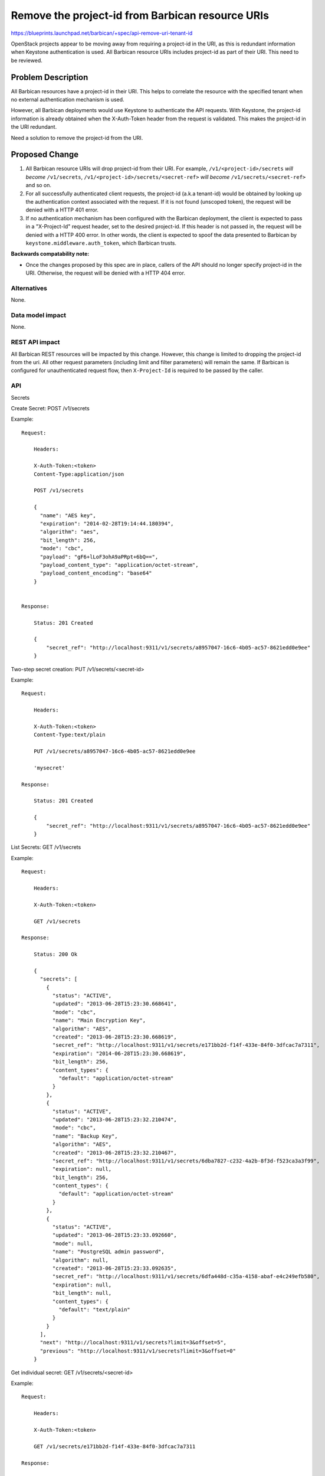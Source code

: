 ..
 This work is licensed under a Creative Commons Attribution 3.0 Unported
 License.

 http://creativecommons.org/licenses/by/3.0/legalcode

=================================================
Remove the project-id from Barbican resource URIs
=================================================

https://blueprints.launchpad.net/barbican/+spec/api-remove-uri-tenant-id

OpenStack projects appear to be moving away from requiring a project-id in the URI,
as this is redundant information when Keystone authentication is used.
All Barbican resource URIs includes project-id as part of their URI. This need to be
reviewed.

Problem Description
===================

All Barbican resources have a project-id in their URI. This helps to correlate the
resource with the specified tenant when no external authentication mechanism is used.

However, all Barbican deployments would use Keystone to authenticate the API requests.
With Keystone, the project-id information is already obtained when the X-Auth-Token header
from the request is validated. This makes the project-id in the URI redundant.

Need a solution to remove the project-id from the URI.

Proposed Change
===============

1. All Barbican resource URIs will drop project-id from their URI. For example,
   ``/v1/<project-id>/secrets`` *will become* ``/v1/secrets``,
   ``/v1/<project-id>/secrets/<secret-ref>`` *will become* ``/v1/secrets/<secret-ref>``
   and so on.

2. For all successfully authenticated client requests, the project-id (a.k.a tenant-id)
   would be obtained by looking up the authentication context associated with the request.
   If it is not found (unscoped token), the request will be denied with a HTTP 401 error.

3. If no authentication mechanism has been configured with the Barbican deployment, the
   client is expected to pass in a "X-Project-Id" request header, set to the desired project-id.
   If this header is not passed in, the request will be denied with a HTTP 400 error. In other
   words, the client is expected to spoof the data presented to Barbican by
   ``keystone.middleware.auth_token``, which Barbican trusts.

**Backwards compatability note:**

* Once the changes proposed by this spec are in place, callers of the API should no longer
  specify project-id in the URI. Otherwise, the request will be denied with a HTTP 404 error.



Alternatives
------------

None.

Data model impact
-----------------

None.

REST API impact
---------------

All Barbican REST resources will be impacted by this change. However, this change is limited to
dropping the project-id from the uri. All other request parameters (including limit and filter
parameters) will remain the same. If Barbican is configured for unauthenticated request flow,
then ``X-Project-Id`` is required to be passed by the caller.


API
---

Secrets

Create Secret: POST /v1/secrets

Example::

    Request:

        Headers:

        X-Auth-Token:<token>
        Content-Type:application/json

        POST /v1/secrets

        {
          "name": "AES key",
          "expiration": "2014-02-28T19:14:44.180394",
          "algorithm": "aes",
          "bit_length": 256,
          "mode": "cbc",
          "payload": "gF6+lLoF3ohA9aPRpt+6bQ==",
          "payload_content_type": "application/octet-stream",
          "payload_content_encoding": "base64"
        }


    Response:

        Status: 201 Created

        {
            "secret_ref": "http://localhost:9311/v1/secrets/a8957047-16c6-4b05-ac57-8621edd0e9ee"
        }


Two-step secret creation: PUT /v1/secrets/<secret-id>

Example::

    Request:

        Headers:

        X-Auth-Token:<token>
        Content-Type:text/plain

        PUT /v1/secrets/a8957047-16c6-4b05-ac57-8621edd0e9ee

        'mysecret'

    Response:

        Status: 201 Created

        {
            "secret_ref": "http://localhost:9311/v1/secrets/a8957047-16c6-4b05-ac57-8621edd0e9ee"
        }

List Secrets: GET /v1/secrets

Example::

    Request:

        Headers:

        X-Auth-Token:<token>

        GET /v1/secrets

    Response:

        Status: 200 Ok

        {
          "secrets": [
            {
              "status": "ACTIVE",
              "updated": "2013-06-28T15:23:30.668641",
              "mode": "cbc",
              "name": "Main Encryption Key",
              "algorithm": "AES",
              "created": "2013-06-28T15:23:30.668619",
              "secret_ref": "http://localhost:9311/v1/secrets/e171bb2d-f14f-433e-84f0-3dfcac7a7311",
              "expiration": "2014-06-28T15:23:30.668619",
              "bit_length": 256,
              "content_types": {
                "default": "application/octet-stream"
              }
            },
            {
              "status": "ACTIVE",
              "updated": "2013-06-28T15:23:32.210474",
              "mode": "cbc",
              "name": "Backup Key",
              "algorithm": "AES",
              "created": "2013-06-28T15:23:32.210467",
              "secret_ref": "http://localhost:9311/v1/secrets/6dba7827-c232-4a2b-8f3d-f523ca3a3f99",
              "expiration": null,
              "bit_length": 256,
              "content_types": {
                "default": "application/octet-stream"
              }
            },
            {
              "status": "ACTIVE",
              "updated": "2013-06-28T15:23:33.092660",
              "mode": null,
              "name": "PostgreSQL admin password",
              "algorithm": null,
              "created": "2013-06-28T15:23:33.092635",
              "secret_ref": "http://localhost:9311/v1/secrets/6dfa448d-c35a-4158-abaf-e4c249efb580",
              "expiration": null,
              "bit_length": null,
              "content_types": {
                "default": "text/plain"
              }
            }
          ],
          "next": "http://localhost:9311/v1/secrets?limit=3&offset=5",
          "previous": "http://localhost:9311/v1/secrets?limit=3&offset=0"
        }


Get individual secret: GET /v1/secrets/<secret-id>

Example::

    Request:

        Headers:

        X-Auth-Token:<token>

        GET /v1/secrets/e171bb2d-f14f-433e-84f0-3dfcac7a7311

    Response:

        Status: 200 Ok

        {
          "status": "ACTIVE",
          "updated": "2013-06-28T15:23:30.668641",
          "mode": "cbc",
          "name": "Main Encryption Key",
          "algorithm": "AES",
          "secret_ref": "http://localhost:9311/v1/secrets/e171bb2d-f14f-433e-84f0-3dfcac7a7311",
          "expiration": "2014-06-28T15:23:30.668619",
          "bit_length": 256,
          "content_types": {
            "default": "application/octet-stream"
          }
        }

Delete individual secret: DELETE /v1/secrets/<secret-id>

Example::

    Request:

        Headers:

        X-Auth-Token:<token>

        DELETE /v1/secrets/e171bb2d-f14f-433e-84f0-3dfcac7a7311

    Response:

        Status: 204 No Content

Create Secret(no authentication) : POST /v1/secrets

Example::

    Request:

        Headers:

        X-Project-Id:<project-id>
        Content-Type:application/json

        POST /v1/secrets

        {
          "name": "AES key",
          "expiration": "2014-02-28T19:14:44.180394",
          "algorithm": "aes",
          "bit_length": 256,
          "mode": "cbc",
          "payload": "gF6+lLoF3ohA9aPRpt+6bQ==",
          "payload_content_type": "application/octet-stream",
          "payload_content_encoding": "base64"
        }


    Response:

        Status: 201 Created

        {
            "secret_ref": "http://localhost:9311/v1/secrets/a8957047-16c6-4b05-ac57-8621edd0e9ee"
        }


Orders

Create Order: POST /v1/orders

Example::

    Request:

        Headers:

        X-Auth-Token:<token>
        Content-Type:application/json

        POST /v1/orders

        {
          "secret": {
            "name": "secretname",
            "algorithm": "AES",
            "bit_length": 256,
            "mode": "cbc",
            "payload_content_type": "application/octet-stream"
          }
        }

    Response:

        Status: 201 Created

        {
            "order_ref": "http://localhost:9311/v1/orders/a8957047-16c6-4b05-ac57-8621edd0e9ee"
        }


Get individual order: GET /v1/orders/<order-id>

Example::

    Request:

        Headers:

        X-Auth-Token:<token>

        GET /v1/orders/f9b633d8-fda5-4be8-b42c-5b2c9280289e

    Response:

        Status: 200 Ok

        {
          "secret": {
            "name": "secretname",
            "algorithm": "aes",
            "bit_length": 256,
            "mode": "cbc",
            "payload_content_type": "application/octet-stream"
          },
          "order_ref": "http://localhost:8080/v1/orders/f9b633d8-fda5-4be8-b42c-5b2c9280289e",
          "secret_ref": "http://localhost:8080/v1/secrets/888b29a4-c7cf-49d0-bfdf-bd9e6f26d718",
          "status": "ERROR",
          "error_status_code": "400 Bad Request",
          "error_reason": "Secret creation issue seen - content-encoding of 'bogus' not supported."
        }

Get list of orders per tenant: GET /v1/orders

Example::

    Request:

        Headers:

        X-Auth-Token:<token>

        GET /v1/orders


    Response:

        Status: 200 Ok

        {
          "orders": [
            {
              "status": "ACTIVE",
              "secret_ref": "http://localhost:9311/v1/secrets/bf2b33d5-5347-4afb-9009-b4597f415b7f",
              "updated": "2013-06-28T18:29:37.058718",
              "created": "2013-06-28T18:29:36.001750",
              "secret": {
                "name": "secretname",
                "algorithm": "aes",
                "bit_length": 256,
                "mode": "cbc",
                "payload_content_type": "application/octet-stream"
              },
              "order_ref": "http://localhost:9311/v1/orders/3100078a-6ab1-4c3f-ab9f-295938c91733"
            },
            {
              "status": "ACTIVE",
              "secret_ref": "http://localhost:9311/v1/secrets/fa71b143-f10e-4f7a-aa82-cc292dc33eb5",
              "updated": "2013-06-28T18:29:37.058718",
              "created": "2013-06-28T18:29:36.001750",
              "secret": {
                "name": "secretname",
                "algorithm": "aes",
                "bit_length": 256,
                "mode": "cbc",
                "payload_content_type": "application/octet-stream"
              },
              "order_ref": "http://localhost:9311/v1/orders/30b3758a-7b8e-4f2c-b9f0-f590c6f8cc6d"
            }
          ]
        }

Delete individual order: DELETE /v1/orders/<order-id>

Example::

    Request:

        Headers:

        X-Auth-Token:<token>

        DELETE /v1/orders/e171bb2d-f14f-433e-84f0-3dfcac7a7311

    Response:

        Status: 204 No Content



Containers

Create Container: POST /v1/containers

Example::

    Request:

        Headers:

        X-Auth-Token:<token>
        Content-Type:application/json

        POST /v1/containers

        {
          "name": "container name",
          "type": "rsa",
          "secret_refs": [
            {
               "name": "private_key",
               "secret_ref":"http://localhost:9311/v1/secrets/05a47308-d045-43d6-bfe3-1dbcd0c3a97b"
            },
            {
               "name": "public_key",
               "secret_ref":"http://localhost:9311/v1/secrets/05a47308-d045-43d6-bfe3-1dbcd0c3a97b"
            },
            {
               "name": "private_key_passphrase",
               "secret_ref":"http://localhost:9311/v1/secrets/05a47308-d045-43d6-bfe3-1dbcd0c3a97b"
            }
          ]
        }


    Response:

        Status: 201 Created

        {
            "container_ref": "http://localhost:9311/v1/containers/a8957047-16c6-4b05-ac57-8621edd0e9ee"
        }


Get individual container: GET /v1/containers/<container-id>

Example::

    Request:

        Headers:

        X-Auth-Token:<token>

        GET /v1/containers/f9b633d8-fda5-4be8-b42c-5b2c9280289e

    Response:

        Status: 200 Ok

        {
           "name":"rsa container",
           "secret_refs":[
              {
                 "secret_ref":"http://localhost:9311/v1/secrets/059805d5-b400-47da-abc5-cae7286d3ede",
                 "name":"private_key_passphrase"
              },
              {
                 "secret_ref":"http://localhost:9311/v1/secrets/28704f0f-3273-40d4-bc40-4de2691135ea",
                 "name":"private_key"
              },
              {
                 "secret_ref":"http://localhost:9311/v1/secrets/29d89344-10ad-4f92-8aa2-adebaf7556ee",
                 "name":"public_key"
              }
           ],
           "container_ref":"http://localhost:9311/v1/containers/888b29a4-c7cf-49d0-bfdf-bd9e6f26d718",
           "type":"rsa"
        }

Get list of containers per tenant: GET /v1/containers

Example::

    Request:

        Headers:

        X-Auth-Token:<token>

        GET /v1/containers


    Response:

        Status: 200 Ok

        {
           "total":42,
           "containers":[
              {
                 "status":"ACTIVE",
                 "updated":"2014-02-11T18:05:58.909411",
                 "name":"generic container_updated",
                 "secret_refs":[
                    {
                       "secret_id":"123",
                       "name":"private_key"
                    },
                    {
                       "secret_id":"321",
                       "name":"public_key"
                    },
                    {
                       "secret_id":"456",
                       "name":"private_key_passphrase"
                    }
                 ],
                 "created":"2014-02-11T18:05:58.909403",
                 "container_ref":"http://localhost:9311/v1/containers/d4e06015-4f6e-4626-ac3d-4ece6621f96d",
                 "type":"rsa"
              },
              {
                 "status":"ACTIVE",
                 "updated":"2014-02-11T18:08:58.160557",
                 "name":"generic container_updated",
                 "secret_refs":[
                    {
                       "secret_id":"321",
                       "name":"public_key"
                    },
                    {
                       "secret_id":"456",
                       "name":"private_key_passphrase"
                    }
                 ],
                 "created":"2014-02-11T18:08:58.160551",
                 "container_ref":"http://localhost:9311/v1/containers/bb24fa61-0b5f-4d40-8990-846e95cd7b12",
                 "type":"rsa"
              },
              {
                 "status":"ACTIVE",
                 "updated":"2014-02-11T18:25:58.198072",
                 "name":"generic container_updated",
                 "secret_refs":[
                    {
                       "secret_id":"1df433d6-c2d4-480d-90fb-0bfd9c5da3dd",
                       "name":"private_key"
                    },
                    {
                       "secret_id":"321",
                       "name":"public_key"
                    },
                    {
                       "secret_id":"456",
                       "name":"private_key_passphrase"
                    }
                 ],
                 "created":"2014-02-11T18:25:58.198063",
                 "container_ref":"http://localhost:9311/v1/containers/38f58696-5013-4bd6-ab2b-fbea41dc957a",
                 "type":"rsa"
              },
              {
                 "status":"ACTIVE",
                 "updated":"2014-02-11T18:44:06.296957",
                 "name":"generic container_updated",
                 "secret_refs":[
                    {
                       "secret_id":"1df433d6-c2d4-480d-90fb-0bfd9c5da3dd",
                       "name":"private_key"
                    },
                    {
                       "secret_id":"321",
                       "name":"public_key"
                    },
                    {
                       "secret_id":"456",
                       "name":"private_key_passphrase"
                    }
                 ],
                 "created":"2014-02-11T18:44:06.296947",
                 "container_ref":"http://localhost:9311/v1/containers/a8d1adfd-0d36-4eb0-8762-99787eb4a7ff",
                 "type":"rsa"
              }
           ],
           "next":"http://localhost:9311/v1/containers?limit=10&offset=10"
        }

Delete individual container: DELETE /v1/containers/<container-id>

Example::

    Request:

        Headers:

        X-Auth-Token:<token>

        DELETE /v1/containers/e171bb2d-f14f-433e-84f0-3dfcac7a7311

    Response:

        Status: 204 No Content


Security impact
---------------

* This change will require that all requests have a valid keystone token which will
  be used for authorization.
* Requests without the token will be considered as unauthenticated requests.


Notifications & Audit Impact
----------------------------

None.

Other end user impact
---------------------

* Barbican python client will need to be modified to accommodate API changes.
  This work could happen in parallel to the server side tasks.

Performance Impact
------------------

None.

Other deployer impact
---------------------

None.

Developer impact
----------------

None.


Implementation
==============

Assignee(s)
-----------

Venkat Sundaram (tsv)

Work Items
----------

* Modify PecanAPI routing mechanism and remove logic that parses project-id from
  the URI (**tsv**)

* Enhance the enforce_rback decorator for the controllers to get the keystone_id
  from the authentication context if it is not passed in(**tsv**)

* Update the barbican/common/util module method hostname_for_refs to strip
  project-id from the URI links returned in response body(**tsv**)

* Modify barbican client and replace all tenant-id references from the URI it
  calls (**tsv**)

* Enhance the tests (**tsv**)


Dependencies
============

None.

Testing
=======

* Update unit tests to drop project-id from uri.
* Tempest tests need to be added for functional testing


Documentation Impact
====================

* Existing documentation has to be updated to remove the project-id from the uri.
* Explain how to specify project-id when no authentication mechanism is used.


References
==========

- https://blueprints.launchpad.net/barbican/+spec/api-remove-uri-tenant-id
- https://review.openstack.org/#/c/92491/4/api-docs/keystore-api-v1-remove-tenant-from-uri-and-more.md
